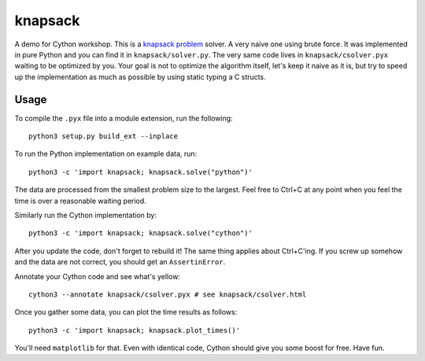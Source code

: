 knapsack
========

A demo for Cython workshop. This is a `knapsack problem <https://en.wikipedia.org/wiki/Knapsack_problem>`_ solver. A very naive one using brute force. It was implemented in pure Python and you can find it in ``knapsack/solver.py``. The very same code lives in ``knapsack/csolver.pyx`` waiting to be optimized by you. Your goal is not to optimize the algorithm itself, let's keep it naive as it is, but try to speed up the implementation as much as possible by using static typing a C structs.

Usage
-----

To compile the ``.pyx`` file into a module extension, run the following::

    python3 setup.py build_ext --inplace

To run the Python implementation on example data, run::

    python3 -c 'import knapsack; knapsack.solve("python")'

The data are processed from the smallest problem size to the largest. Feel free to Ctrl+C at any point when you feel the time is over a reasonable waiting period.

Similarly  run the Cython implementation by::

    python3 -c 'import knapsack; knapsack.solve("cython")'

After you update the code, don't forget to rebuild it! The same thing applies about Ctrl+C'ing. If you screw up somehow and the data are not correct, you should get an ``AssertinError``.

Annotate your Cython code and see what's yellow::

   cython3 --annotate knapsack/csolver.pyx # see knapsack/csolver.html

Once you gather some data, you can plot the time results as follows::

    python3 -c 'import knapsack; knapsack.plot_times()'

You'll need ``matplotlib`` for that. Even with identical code, Cython should give you some boost for free. Have fun.
